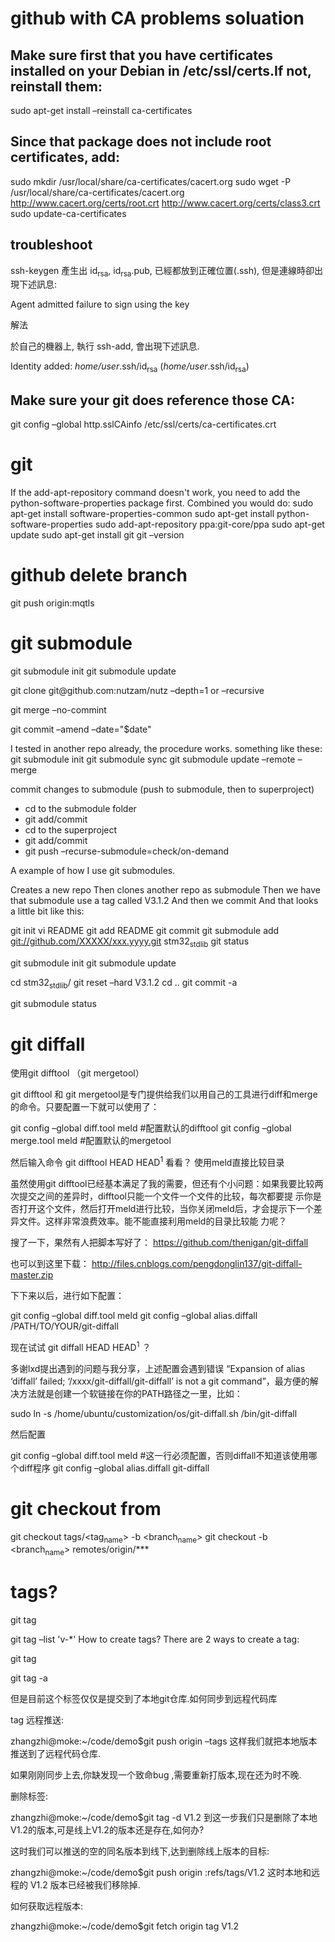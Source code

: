 * github with CA problems soluation
** Make sure first that you have certificates installed on your Debian in /etc/ssl/certs.If not, reinstall them:
   sudo apt-get install --reinstall ca-certificates
** Since that package does not include root certificates, add:
  sudo mkdir /usr/local/share/ca-certificates/cacert.org
  sudo wget -P /usr/local/share/ca-certificates/cacert.org http://www.cacert.org/certs/root.crt http://www.cacert.org/certs/class3.crt
  sudo update-ca-certificates
** troubleshoot
ssh-keygen 產生出 id_rsa, id_rsa.pub, 已經都放到正確位置(.ssh), 但是連線時卻出現下述訊息:

Agent admitted failure to sign using the key


解法

於自己的機器上, 執行 ssh-add, 會出現下述訊息.

Identity added: /home/user/.ssh/id_rsa (/home/user/.ssh/id_rsa)
** Make sure your git does reference those CA:
  git config --global http.sslCAinfo /etc/ssl/certs/ca-certificates.crt
  
* git
	
If the add-apt-repository command doesn't work, you need to add the python-software-properties package first. Combined you would do:
sudo apt-get install software-properties-common
sudo apt-get install python-software-properties
sudo add-apt-repository ppa:git-core/ppa
sudo apt-get update
sudo apt-get install git
git --version

* github delete branch
     git push  origin:mqtls
  
* git submodule
     git submodule init
	 git submodule update

git clone git@github.com:nutzam/nutz --depth=1
or
--recursive

git merge --no-commint

git commit --amend --date="$date"

I tested in another repo already, the procedure works.
something like these:
git submodule init
git submodule sync
git submodule update --remote --merge

commit changes to submodule (push to submodule, then to superproject)
- cd to the submodule folder
- git add/commit
- cd to the superproject
- git add/commit
- git push --recurse-submodule=check/on-demand

A example of how I use git submodules.

Creates a new repo
Then clones another repo as submodule
Then we have that submodule use a tag called V3.1.2
And then we commit
And that looks a little bit like this:

git init 
vi README
git add README
git commit 
git submodule add git://github.com/XXXXX/xxx.yyyy.git stm32_std_lib
git status

git submodule init
git submodule update

cd stm32_std_lib/
git reset --hard V3.1.2 
cd ..
git commit -a

git submodule status 

* git diffall
使用git difftool （git mergetool）

git difftool 和 git mergetool是专门提供给我们以用自己的工具进行diff和merge的命令。只要配置一下就可以使用了：

git config --global diff.tool meld #配置默认的difftool
git config --global merge.tool meld #配置默认的mergetool

然后输入命令 git difftool HEAD HEAD^1 看看？
使用meld直接比较目录

虽然使用git difftool已经基本满足了我的需要，但还有个小问题：如果我要比较两次提交之间的差异时，difftool只能一个文件一个文件的比较，每次都要提 示你是否打开这个文件，然后打开meld进行比较，当你关闭meld后，才会提示下一个差异文件。这样非常浪费效率。能不能直接利用meld的目录比较能 力呢？

搜了一下，果然有人把脚本写好了： https://github.com/thenigan/git-diffall

也可以到这里下载： http://files.cnblogs.com/pengdonglin137/git-diffall-master.zip

下下来以后，进行如下配置：

git config --global diff.tool meld
git config --global alias.diffall /PATH/TO/YOUR/git-diffall

现在试试 git diffall HEAD HEAD^1 ？

多谢lxd提出遇到的问题与我分享，上述配置会遇到错误 “Expansion of alias ‘diffall’ failed; ‘/xxxx/git-diffall/git-diffall’ is not a git command”，最方便的解决方法就是创建一个软链接在你的PATH路径之一里，比如：

sudo ln -s /home/ubuntu/customization/os/git-diffall.sh /bin/git-diffall

然后配置

git config --global diff.tool meld #这一行必须配置，否则diffall不知道该使用哪个diff程序
git config –global alias.diffall git-diffall
 
* git checkout from
    git checkout tags/<tag_name> -b <branch_name>
    git checkout -b <branch_name> remotes/origin/***

* tags?
# list all tags
git tag

# list all tags with given pattern ex: v-
git tag --list 'v-*'
How to create tags?
There are 2 ways to create a tag:

# normal tag 
git tag 

# annotated tag
git tag -a

但是目前这个标签仅仅是提交到了本地git仓库.如何同步到远程代码库

tag 远程推送:

zhangzhi@moke:~/code/demo$git push origin --tags
这样我们就把本地版本推送到了远程代码仓库.



如果刚刚同步上去,你缺发现一个致命bug ,需要重新打版本,现在还为时不晚.



删除标签:

zhangzhi@moke:~/code/demo$git tag -d V1.2
到这一步我们只是删除了本地 V1.2的版本,可是线上V1.2的版本还是存在,如何办?

这时我们可以推送的空的同名版本到线下,达到删除线上版本的目标:

zhangzhi@moke:~/code/demo$git push origin :refs/tags/V1.2
这时本地和远程的 V1.2 版本已经被我们移除掉.



如何获取远程版本:

zhangzhi@moke:~/code/demo$git fetch origin tag V1.2
